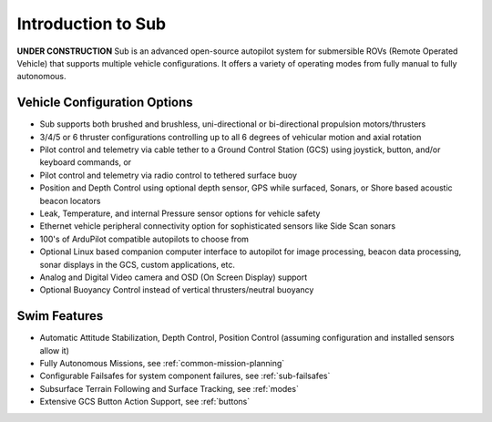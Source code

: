 .. _introduction:

===================
Introduction to Sub
===================

**UNDER CONSTRUCTION**
Sub is an advanced open-source autopilot system for submersible ROVs (Remote Operated Vehicle) that supports multiple vehicle configurations. It offers a variety of operating modes from fully manual to fully autonomous.

.. image:: ../images/sub-system.png
    :target: ../_images/sub-system.png


Vehicle Configuration Options
=============================

* Sub supports both brushed and brushless, uni-directional or bi-directional propulsion motors/thrusters
* 3/4/5 or 6 thruster configurations controlling up to all 6 degrees of vehicular motion and axial rotation
* Pilot control and telemetry via cable tether to a Ground Control Station (GCS) using joystick, button, and/or keyboard commands, or
* Pilot control and telemetry via radio control to tethered surface buoy
* Position and Depth Control using optional depth sensor, GPS while surfaced, Sonars, or Shore based acoustic beacon locators
* Leak, Temperature, and internal Pressure sensor options for vehicle safety
* Ethernet vehicle peripheral connectivity option for sophisticated sensors like Side Scan sonars
* 100's of ArduPilot compatible autopilots to choose from
* Optional Linux based companion computer interface to autopilot for image processing, beacon data processing, sonar displays in the GCS, custom applications, etc.
* Analog and Digital Video camera and OSD (On Screen Display) support
* Optional Buoyancy Control instead of vertical thrusters/neutral buoyancy

Swim Features
=============

* Automatic Attitude Stabilization, Depth Control, Position Control (assuming configuration and installed sensors allow it)
* Fully Autonomous Missions, see :ref:`common-mission-planning`
* Configurable Failsafes for system component failures, see :ref:`sub-failsafes`
* Subsurface Terrain Following and Surface Tracking, see :ref:`modes`
* Extensive GCS Button Action Support, see :ref:`buttons`


